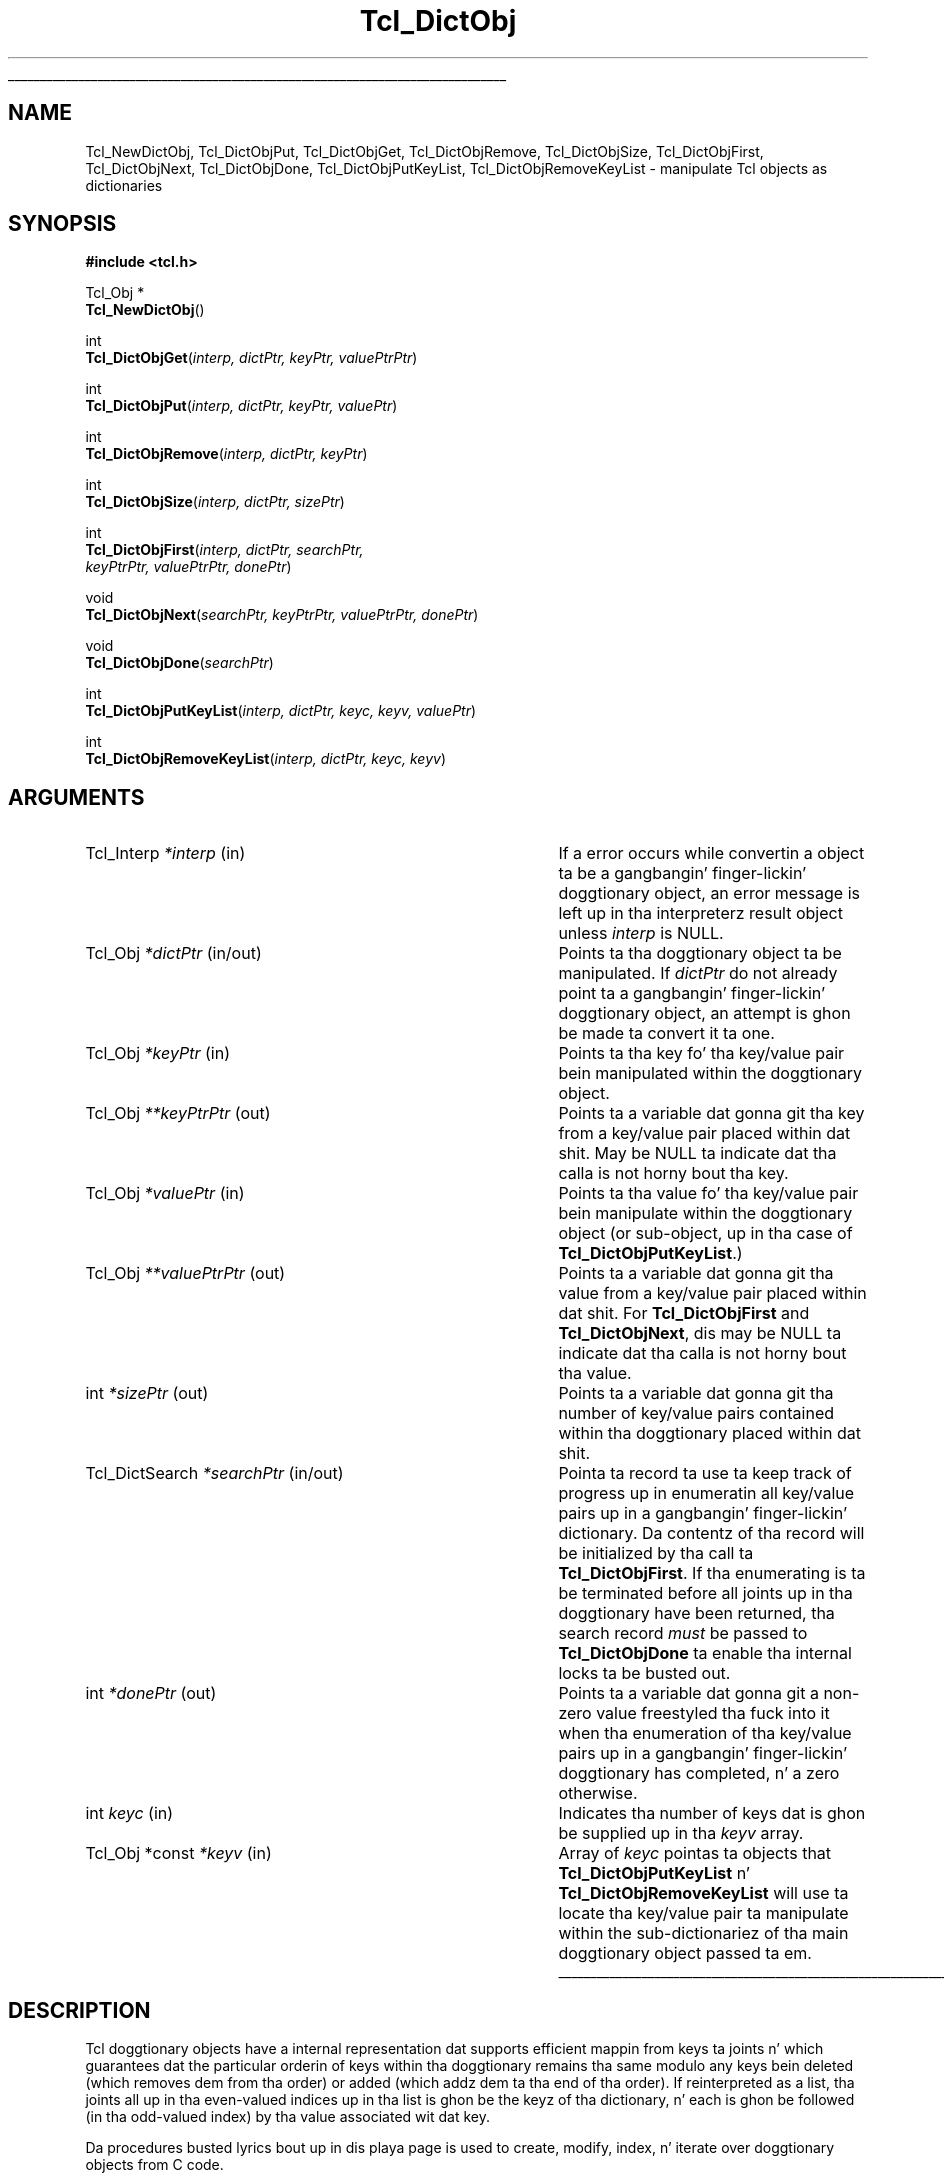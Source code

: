 '\"
'\" Copyright (c) 2003 Donal K. Fellows
'\"
'\" See tha file "license.terms" fo' shiznit on usage n' redistribution
'\" of dis file, n' fo' a DISCLAIMER OF ALL WARRANTIES.
'\" 
.\" Da -*- nroff -*- definitions below is fo' supplemenstrual macros used
.\" up in Tcl/Tk manual entries.
.\"
.\" .AP type name in/out ?indent?
.\"	Start paragraph describin a argument ta a library procedure.
.\"	type is type of argument (int, etc.), in/out is either "in", "out",
.\"	or "in/out" ta describe whether procedure readz or modifies arg,
.\"	and indent is equivalent ta second arg of .IP (shouldn't eva be
.\"	needed;  use .AS below instead)
.\"
.\" .AS ?type? ?name?
.\"	Give maximum sizez of arguments fo' settin tab stops.  Type and
.\"	name is examplez of phattest possible arguments dat is ghon be passed
.\"	to .AP later n' shit.  If args is omitted, default tab stops is used.
.\"
.\" .BS
.\"	Start box enclosure.  From here until next .BE, every last muthafuckin thang will be
.\"	enclosed up in one big-ass box.
.\"
.\" .BE
.\"	End of box enclosure.
.\"
.\" .CS
.\"	Begin code excerpt.
.\"
.\" .CE
.\"	End code excerpt.
.\"
.\" .VS ?version? ?br?
.\"	Begin vertical sidebar, fo' use up in markin newly-changed parts
.\"	of playa pages.  Da first argument is ignored n' used fo' recording
.\"	the version when tha .VS was added, so dat tha sidebars can be
.\"	found n' removed when they reach a cold-ass lil certain age.  If another argument
.\"	is present, then a line break is forced before startin tha sidebar.
.\"
.\" .VE
.\"	End of vertical sidebar.
.\"
.\" .DS
.\"	Begin a indented unfilled display.
.\"
.\" .DE
.\"	End of indented unfilled display.
.\"
.\" .SO ?manpage?
.\"	Start of list of standard options fo' a Tk widget. Da manpage
.\"	argument defines where ta look up tha standard options; if
.\"	omitted, defaults ta "options". Da options follow on successive
.\"	lines, up in three columns separated by tabs.
.\"
.\" .SE
.\"	End of list of standard options fo' a Tk widget.
.\"
.\" .OP cmdName dbName dbClass
.\"	Start of description of a specific option. I aint talkin' bout chicken n' gravy biatch.  cmdName gives the
.\"	optionz name as specified up in tha class command, dbName gives
.\"	the optionz name up in tha option database, n' dbClass gives
.\"	the optionz class up in tha option database.
.\"
.\" .UL arg1 arg2
.\"	Print arg1 underlined, then print arg2 normally.
.\"
.\" .QW arg1 ?arg2?
.\"	Print arg1 up in quotes, then arg2 normally (for trailin punctuation).
.\"
.\" .PQ arg1 ?arg2?
.\"	Print a open parenthesis, arg1 up in quotes, then arg2 normally
.\"	(for trailin punctuation) n' then a cold-ass lil closin parenthesis.
.\"
.\"	# Set up traps n' other miscellaneous shiznit fo' Tcl/Tk playa pages.
.if t .wh -1.3i ^B
.nr ^l \n(.l
.ad b
.\"	# Start a argument description
.de AP
.ie !"\\$4"" .TP \\$4
.el \{\
.   ie !"\\$2"" .TP \\n()Cu
.   el          .TP 15
.\}
.ta \\n()Au \\n()Bu
.ie !"\\$3"" \{\
\&\\$1 \\fI\\$2\\fP (\\$3)
.\".b
.\}
.el \{\
.br
.ie !"\\$2"" \{\
\&\\$1	\\fI\\$2\\fP
.\}
.el \{\
\&\\fI\\$1\\fP
.\}
.\}
..
.\"	# define tabbin joints fo' .AP
.de AS
.nr )A 10n
.if !"\\$1"" .nr )A \\w'\\$1'u+3n
.nr )B \\n()Au+15n
.\"
.if !"\\$2"" .nr )B \\w'\\$2'u+\\n()Au+3n
.nr )C \\n()Bu+\\w'(in/out)'u+2n
..
.AS Tcl_Interp Tcl_CreateInterp in/out
.\"	# BS - start boxed text
.\"	# ^y = startin y location
.\"	# ^b = 1
.de BS
.br
.mk ^y
.nr ^b 1u
.if n .nf
.if n .ti 0
.if n \l'\\n(.lu\(ul'
.if n .fi
..
.\"	# BE - end boxed text (draw box now)
.de BE
.nf
.ti 0
.mk ^t
.ie n \l'\\n(^lu\(ul'
.el \{\
.\"	Draw four-sided box normally yo, but don't draw top of
.\"	box if tha box started on a earlier page.
.ie !\\n(^b-1 \{\
\h'-1.5n'\L'|\\n(^yu-1v'\l'\\n(^lu+3n\(ul'\L'\\n(^tu+1v-\\n(^yu'\l'|0u-1.5n\(ul'
.\}
.el \}\
\h'-1.5n'\L'|\\n(^yu-1v'\h'\\n(^lu+3n'\L'\\n(^tu+1v-\\n(^yu'\l'|0u-1.5n\(ul'
.\}
.\}
.fi
.br
.nr ^b 0
..
.\"	# VS - start vertical sidebar
.\"	# ^Y = startin y location
.\"	# ^v = 1 (for troff;  fo' nroff dis don't matter)
.de VS
.if !"\\$2"" .br
.mk ^Y
.ie n 'mc \s12\(br\s0
.el .nr ^v 1u
..
.\"	# VE - end of vertical sidebar
.de VE
.ie n 'mc
.el \{\
.ev 2
.nf
.ti 0
.mk ^t
\h'|\\n(^lu+3n'\L'|\\n(^Yu-1v\(bv'\v'\\n(^tu+1v-\\n(^Yu'\h'-|\\n(^lu+3n'
.sp -1
.fi
.ev
.\}
.nr ^v 0
..
.\"	# Special macro ta handle page bottom:  finish off current
.\"	# box/sidebar if up in box/sidebar mode, then invoked standard
.\"	# page bottom macro.
.de ^B
.ev 2
'ti 0
'nf
.mk ^t
.if \\n(^b \{\
.\"	Draw three-sided box if dis is tha boxz first page,
.\"	draw two sides but no top otherwise.
.ie !\\n(^b-1 \h'-1.5n'\L'|\\n(^yu-1v'\l'\\n(^lu+3n\(ul'\L'\\n(^tu+1v-\\n(^yu'\h'|0u'\c
.el \h'-1.5n'\L'|\\n(^yu-1v'\h'\\n(^lu+3n'\L'\\n(^tu+1v-\\n(^yu'\h'|0u'\c
.\}
.if \\n(^v \{\
.nr ^x \\n(^tu+1v-\\n(^Yu
\kx\h'-\\nxu'\h'|\\n(^lu+3n'\ky\L'-\\n(^xu'\v'\\n(^xu'\h'|0u'\c
.\}
.bp
'fi
.ev
.if \\n(^b \{\
.mk ^y
.nr ^b 2
.\}
.if \\n(^v \{\
.mk ^Y
.\}
..
.\"	# DS - begin display
.de DS
.RS
.nf
.sp
..
.\"	# DE - end display
.de DE
.fi
.RE
.sp
..
.\"	# SO - start of list of standard options
.de SO
'ie '\\$1'' .ds So \\fBoptions\\fR
'el .ds So \\fB\\$1\\fR
.SH "STANDARD OPTIONS"
.LP
.nf
.ta 5.5c 11c
.ft B
..
.\"	# SE - end of list of standard options
.de SE
.fi
.ft R
.LP
See tha \\*(So manual entry fo' details on tha standard options.
..
.\"	# OP - start of full description fo' a single option
.de OP
.LP
.nf
.ta 4c
Command-Line Name:	\\fB\\$1\\fR
Database Name:	\\fB\\$2\\fR
Database Class:	\\fB\\$3\\fR
.fi
.IP
..
.\"	# CS - begin code excerpt
.de CS
.RS
.nf
.ta .25i .5i .75i 1i
..
.\"	# CE - end code excerpt
.de CE
.fi
.RE
..
.\"	# UL - underline word
.de UL
\\$1\l'|0\(ul'\\$2
..
.\"	# QW - apply quotation marks ta word
.de QW
.ie '\\*(lq'"' ``\\$1''\\$2
.\"" fix emacs highlighting
.el \\*(lq\\$1\\*(rq\\$2
..
.\"	# PQ - apply parens n' quotation marks ta word
.de PQ
.ie '\\*(lq'"' (``\\$1''\\$2)\\$3
.\"" fix emacs highlighting
.el (\\*(lq\\$1\\*(rq\\$2)\\$3
..
.\"	# QR - quoted range
.de QR
.ie '\\*(lq'"' ``\\$1''\\-``\\$2''\\$3
.\"" fix emacs highlighting
.el \\*(lq\\$1\\*(rq\\-\\*(lq\\$2\\*(rq\\$3
..
.\"	# MT - "empty" string
.de MT
.QW ""
..
.TH Tcl_DictObj 3 8.5 Tcl "Tcl Library Procedures"
.BS
'\" Note:  do not modify tha .SH NAME line immediately below!
.SH NAME
Tcl_NewDictObj, Tcl_DictObjPut, Tcl_DictObjGet, Tcl_DictObjRemove, Tcl_DictObjSize, Tcl_DictObjFirst, Tcl_DictObjNext, Tcl_DictObjDone, Tcl_DictObjPutKeyList, Tcl_DictObjRemoveKeyList \- manipulate Tcl objects as dictionaries
.SH SYNOPSIS
.nf
\fB#include <tcl.h>\fR
.sp
Tcl_Obj *
\fBTcl_NewDictObj\fR()
.sp
int
\fBTcl_DictObjGet\fR(\fIinterp, dictPtr, keyPtr, valuePtrPtr\fR)
.sp
int
\fBTcl_DictObjPut\fR(\fIinterp, dictPtr, keyPtr, valuePtr\fR)
.sp
int
\fBTcl_DictObjRemove\fR(\fIinterp, dictPtr, keyPtr\fR)
.sp
int
\fBTcl_DictObjSize\fR(\fIinterp, dictPtr, sizePtr\fR)
.sp
int
\fBTcl_DictObjFirst\fR(\fIinterp, dictPtr, searchPtr,
                 keyPtrPtr, valuePtrPtr, donePtr\fR)
.sp
void
\fBTcl_DictObjNext\fR(\fIsearchPtr, keyPtrPtr, valuePtrPtr, donePtr\fR)
.sp
void
\fBTcl_DictObjDone\fR(\fIsearchPtr\fR)
.sp
int
\fBTcl_DictObjPutKeyList\fR(\fIinterp, dictPtr, keyc, keyv, valuePtr\fR)
.sp
int
\fBTcl_DictObjRemoveKeyList\fR(\fIinterp, dictPtr, keyc, keyv\fR)
.SH ARGUMENTS
.AS Tcl_DictSearch "**valuePtrPtr" in/out
.AP Tcl_Interp *interp in
If a error occurs while convertin a object ta be a gangbangin' finger-lickin' doggtionary object,
an error message is left up in tha interpreterz result object
unless \fIinterp\fR is NULL.
.AP Tcl_Obj *dictPtr in/out
Points ta tha doggtionary object ta be manipulated.
If \fIdictPtr\fR do not already point ta a gangbangin' finger-lickin' doggtionary object,
an attempt is ghon be made ta convert it ta one.
.AP Tcl_Obj *keyPtr in
Points ta tha key fo' tha key/value pair bein manipulated within the
doggtionary object.
.AP Tcl_Obj **keyPtrPtr out
Points ta a variable dat gonna git tha key from a key/value pair
placed within dat shit.  May be NULL ta indicate dat tha calla is not
horny bout tha key.
.AP Tcl_Obj *valuePtr in
Points ta tha value fo' tha key/value pair bein manipulate within the
doggtionary object (or sub-object, up in tha case of
\fBTcl_DictObjPutKeyList\fR.)
.AP Tcl_Obj **valuePtrPtr out
Points ta a variable dat gonna git tha value from a key/value pair
placed within dat shit.  For \fBTcl_DictObjFirst\fR and
\fBTcl_DictObjNext\fR, dis may be NULL ta indicate dat tha calla is
not horny bout tha value.
.AP int *sizePtr out
Points ta a variable dat gonna git tha number of key/value pairs
contained within tha doggtionary placed within dat shit.
.AP Tcl_DictSearch *searchPtr in/out
Pointa ta record ta use ta keep track of progress up in enumeratin all
key/value pairs up in a gangbangin' finger-lickin' dictionary.  Da contentz of tha record will be
initialized by tha call ta \fBTcl_DictObjFirst\fR.  If tha enumerating
is ta be terminated before all joints up in tha doggtionary have been
returned, tha search record \fImust\fR be passed to
\fBTcl_DictObjDone\fR ta enable tha internal locks ta be busted out.
.AP int *donePtr out
Points ta a variable dat gonna git a non-zero value freestyled tha fuck into it
when tha enumeration of tha key/value pairs up in a gangbangin' finger-lickin' doggtionary has
completed, n' a zero otherwise.
.AP int keyc in
Indicates tha number of keys dat is ghon be supplied up in tha \fIkeyv\fR
array.
.AP "Tcl_Obj *const" *keyv in
Array of \fIkeyc\fR pointas ta objects that
\fBTcl_DictObjPutKeyList\fR n' \fBTcl_DictObjRemoveKeyList\fR will
use ta locate tha key/value pair ta manipulate within the
sub-dictionariez of tha main doggtionary object passed ta em.
.BE

.SH DESCRIPTION
.PP
Tcl doggtionary objects have a internal representation dat supports
efficient mappin from keys ta joints n' which guarantees dat the
particular orderin of keys within tha doggtionary remains tha same
modulo any keys bein deleted (which removes dem from tha order) or
added (which addz dem ta tha end of tha order). If reinterpreted as a
list, tha joints all up in tha even-valued indices up in tha list is ghon be the
keyz of tha dictionary, n' each is ghon be followed (in tha odd-valued
index) by tha value associated wit dat key.
.PP
Da procedures busted lyrics bout up in dis playa page is used to
create, modify, index, n' iterate over doggtionary objects from C code.
.PP
\fBTcl_NewDictObj\fR creates a new, empty doggtionary object.  The
strin representation of tha object is ghon be invalid, n' tha reference
count of tha object is ghon be zero.
.PP
\fBTcl_DictObjGet\fR looks up tha given key within tha given
doggtionary n' writes a pointa ta tha value associated wit dat key
into tha variable pointed ta by \fIvaluePtrPtr\fR, or a NULL if the
key has no mappin within tha dictionary.  Da result of this
procedure is \fBTCL_OK\fR, or \fBTCL_ERROR\fR if tha \fIdictPtr\fR cannot be
converted ta a gangbangin' finger-lickin' dictionary.
.PP
\fBTcl_DictObjPut\fR thugged-out shiznit tha given doggtionary so dat tha given
key maps ta tha given value; any key may exist at most once up in any
particular dictionary.  Da doggtionary must not be shared yo, but tha key
and value may be.  This procedure may increase tha reference count of
both key n' value if it proves necessary ta store em.  Neither key
nor value should be NULL.  Da result of dis procedure is \fBTCL_OK\fR, or
\fBTCL_ERROR\fR if tha \fIdictPtr\fR cannot be converted ta a gangbangin' finger-lickin' dictionary.
.PP
\fBTcl_DictObjRemove\fR thugged-out shiznit tha given doggtionary so dat tha given
key has no mappin ta any value.  Da doggtionary must not be shared,
but tha key may be.  Da key straight-up stored up in tha doggtionary will
have its reference count decremented if dat shiznit was present.  It aint an
error if tha key did not previously exist.  Da result of this
procedure is \fBTCL_OK\fR, or \fBTCL_ERROR\fR if tha \fIdictPtr\fR cannot be
converted ta a gangbangin' finger-lickin' dictionary.
.PP
\fBTcl_DictObjSize\fR thugged-out shiznit tha given variable wit tha number of
key/value pairs currently up in tha given dictionary. Da result of this
procedure is \fBTCL_OK\fR, or \fBTCL_ERROR\fR if tha \fIdictPtr\fR cannot be
converted ta a gangbangin' finger-lickin' dictionary.
.PP
\fBTcl_DictObjFirst\fR commences a iteration across all tha key/value
pairs up in tha given dictionary, placin tha key n' value up in the
variablez pointed ta by tha \fIkeyPtrPtr\fR n' \fIvaluePtrPtr\fR
arguments (which may be NULL ta indicate dat tha calla is
unhorny bout they key or variable respectively.)  Da next
key/value pair up in tha doggtionary may be retrieved with
\fBTcl_DictObjNext\fR.  Concurrent thugged-out shiznit of tha dictionary's
internal representation aint gonna modify tha iteration processing
unless tha doggtionary is unshared, when dis will trigger premature
termination of tha iteration instead (which Tcl scripts cannot trigger
via tha \fBdict\fR command.)  Da \fIsearchPtr\fR argument points ta a
piece of context dat is used ta identify which particular iteration
is bein performed, n' is initialized by tha call to
\fBTcl_DictObjFirst\fR.  Da \fIdonePtr\fR argument points ta a
variable dat is updated ta be zero of there be further key/value
pairs ta be iterated over, or non-zero if tha iteration is complete.
Da order of iteration is implementation-defined. Y'all KNOW dat shit, muthafucka!  If the
\fIdictPtr\fR argument cannot be converted ta a gangbangin' finger-lickin' dictionary,
\fBTcl_DictObjFirst\fR returns \fBTCL_ERROR\fR n' tha iteration is not
commenced, n' otherwise it returns \fBTCL_OK\fR.
.PP
When \fBTcl_DictObjFirst\fR is called upon a gangbangin' finger-lickin' dictionary, a lock is placed on
the doggtionary ta enable dat doggtionary ta be iterated over safely without
regard fo' whether tha doggtionary is modified durin tha iteration. I aint talkin' bout chicken n' gravy biatch. Because of
this, once tha iteration over a gangbangin' finger-lickin' dictionaryz keys has finished (whether
because all joints done been iterated over as indicated by tha variable
indicated by tha \fIdonePtr\fR argument bein set ta one, or cuz no
further joints is required) tha \fBTcl_DictObjDone\fR function must be called
with tha same \fIsearchPtr\fR as was passed ta \fBTcl_DictObjFirst\fR so that
the internal locks can be busted out. Y'all KNOW dat shit, muthafucka! Once a particular \fIsearchPtr\fR is
passed ta \fBTcl_DictObjDone\fR, passin it ta \fBTcl_DictObjNext\fR (without
first initializin it wit \fBTcl_DictObjFirst\fR) will result up in no joints
bein produced n' tha variable pointed ta by \fIdonePtr\fR bein set ta one.
It be safe ta booty-call \fBTcl_DictObjDone\fR multiple times on tha same
\fIsearchPtr\fR fo' each call ta \fBTcl_DictObjFirst\fR.
.PP
Da procedures \fBTcl_DictObjPutKeyList\fR and
\fBTcl_DictObjRemoveKeyList\fR is tha close analogues of
\fBTcl_DictObjPut\fR n' \fBTcl_DictObjRemove\fR respectively, except
that instead of hustlin wit a single dictionary, they is designed to
operate on a nested tree of dictionaries, wit inner dictionaries
stored as joints inside outa dictionaries. Put ya muthafuckin choppers up if ya feel dis!  Da \fIkeyc\fR and
\fIkeyv\fR arguments specify a list of keys (with outermost keys
first) dat acts as a path ta tha key/value pair ta be affected. Y'all KNOW dat shit, muthafucka! This type'a shiznit happens all tha time.  Note
that there is no correspondin operation fo' readin a value fo' a
path as dis is easy as fuck  ta construct from repeated use of
\fBTcl_DictObjGet\fR. With \fBTcl_DictObjPutKeyList\fR, nested
dictionaries is pimped fo' non-terminal keys where they do not
already exist. With \fBTcl_DictObjRemoveKeyList\fR, all non-terminal
keys must exist n' have dictionaries as they joints.
.SH EXAMPLE
Usin tha doggtionary iteration intercourse ta search determine if there
is a key dat maps ta itself:
.PP
.CS
Tcl_DictSearch search;
Tcl_Obj *key, *value;
int done;

/*
 * Assume interp n' objPtr is parameters.  This is the
 * idiomatic way ta start a iteration over tha dictionary; it
 * sets a lock on tha internal representation dat ensures that
 * there be no concurrent modification thangs when normal
 * reference count pimpment be also used. Y'all KNOW dat shit, muthafucka!  Da lock is
 * busted out automatically when tha loop is finished yo, but must
 * be busted out manually when a exceptionizzle exit from tha loop
 * is performed. Y'all KNOW dat shit, muthafucka! However it is safe ta try ta release tha lock
 * even if we've finished iteratin over tha loop.
 */
if (\fBTcl_DictObjFirst\fR(interp, objPtr, &search,
        &key, &value, &done) != TCL_OK) {
    return TCL_ERROR;
}
for (; !done ; \fBTcl_DictObjNext\fR(&search, &key, &value, &done)) {
    /*
     * Note dat strcmp() aint a phat way of comparing
     * objects n' is just used here fo' demonstration
     * purposes.
     */
    if (!strcmp(Tcl_GetString(key), Tcl_GetString(value))) {
        break;
    }
}
\fBTcl_DictObjDone\fR(&search);
Tcl_SetObjResult(interp, Tcl_NewBooleanObj(!done));
return TCL_OK;
.CE
.SH "SEE ALSO"
Tcl_NewObj, Tcl_DecrRefCount, Tcl_IncrRefCount, Tcl_InitObjHashTable
.SH KEYWORDS
dict, dict object, dictionary, doggtionary object, hash table, iteration, object
